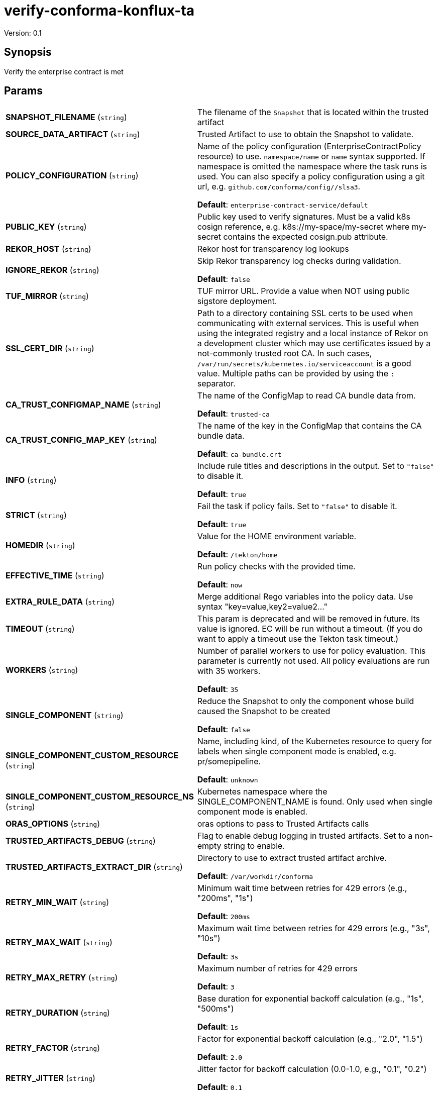 = verify-conforma-konflux-ta

Version: 0.1

== Synopsis

Verify the enterprise contract is met

== Params
[horizontal]

*SNAPSHOT_FILENAME* (`string`):: The filename of the `Snapshot` that is located within the trusted artifact

*SOURCE_DATA_ARTIFACT* (`string`):: Trusted Artifact to use to obtain the Snapshot to validate.

*POLICY_CONFIGURATION* (`string`):: Name of the policy configuration (EnterpriseContractPolicy
resource) to use. `namespace/name` or `name` syntax supported. If
namespace is omitted the namespace where the task runs is used.
You can also specify a policy configuration using a git url, e.g.
`github.com/conforma/config//slsa3`.

+
*Default*: `enterprise-contract-service/default`
*PUBLIC_KEY* (`string`):: Public key used to verify signatures. Must be a valid k8s cosign reference, e.g. k8s://my-space/my-secret where my-secret contains the expected cosign.pub attribute.
*REKOR_HOST* (`string`):: Rekor host for transparency log lookups
*IGNORE_REKOR* (`string`):: Skip Rekor transparency log checks during validation.
+
*Default*: `false`
*TUF_MIRROR* (`string`):: TUF mirror URL. Provide a value when NOT using public sigstore deployment.
*SSL_CERT_DIR* (`string`):: Path to a directory containing SSL certs to be used when communicating
with external services. This is useful when using the integrated registry
and a local instance of Rekor on a development cluster which may use
certificates issued by a not-commonly trusted root CA. In such cases,
`/var/run/secrets/kubernetes.io/serviceaccount` is a good value. Multiple
paths can be provided by using the `:` separator.

*CA_TRUST_CONFIGMAP_NAME* (`string`):: The name of the ConfigMap to read CA bundle data from.
+
*Default*: `trusted-ca`
*CA_TRUST_CONFIG_MAP_KEY* (`string`):: The name of the key in the ConfigMap that contains the CA bundle data.
+
*Default*: `ca-bundle.crt`
*INFO* (`string`):: Include rule titles and descriptions in the output. Set to `"false"` to disable it.
+
*Default*: `true`
*STRICT* (`string`):: Fail the task if policy fails. Set to `"false"` to disable it.
+
*Default*: `true`
*HOMEDIR* (`string`):: Value for the HOME environment variable.
+
*Default*: `/tekton/home`
*EFFECTIVE_TIME* (`string`):: Run policy checks with the provided time.
+
*Default*: `now`
*EXTRA_RULE_DATA* (`string`):: Merge additional Rego variables into the policy data. Use syntax "key=value,key2=value2..."
*TIMEOUT* (`string`):: This param is deprecated and will be removed in future. Its value is ignored. EC will be run without a timeout. (If you do want to apply a timeout use the Tekton task timeout.)

*WORKERS* (`string`):: Number of parallel workers to use for policy evaluation. This parameter is currently not used. All policy evaluations are run with 35 workers.

+
*Default*: `35`
*SINGLE_COMPONENT* (`string`):: Reduce the Snapshot to only the component whose build caused the Snapshot to be created
+
*Default*: `false`
*SINGLE_COMPONENT_CUSTOM_RESOURCE* (`string`):: Name, including kind, of the Kubernetes resource to query for labels when single component mode is enabled, e.g. pr/somepipeline.

+
*Default*: `unknown`
*SINGLE_COMPONENT_CUSTOM_RESOURCE_NS* (`string`):: Kubernetes namespace where the SINGLE_COMPONENT_NAME is found. Only used when single component mode is enabled.

*ORAS_OPTIONS* (`string`):: oras options to pass to Trusted Artifacts calls
*TRUSTED_ARTIFACTS_DEBUG* (`string`):: Flag to enable debug logging in trusted artifacts. Set to a non-empty string to enable.
*TRUSTED_ARTIFACTS_EXTRACT_DIR* (`string`):: Directory to use to extract trusted artifact archive.
+
*Default*: `/var/workdir/conforma`
*RETRY_MIN_WAIT* (`string`):: Minimum wait time between retries for 429 errors (e.g., "200ms", "1s")
+
*Default*: `200ms`
*RETRY_MAX_WAIT* (`string`):: Maximum wait time between retries for 429 errors (e.g., "3s", "10s")
+
*Default*: `3s`
*RETRY_MAX_RETRY* (`string`):: Maximum number of retries for 429 errors
+
*Default*: `3`
*RETRY_DURATION* (`string`):: Base duration for exponential backoff calculation (e.g., "1s", "500ms")
+
*Default*: `1s`
*RETRY_FACTOR* (`string`):: Factor for exponential backoff calculation (e.g., "2.0", "1.5")
+
*Default*: `2.0`
*RETRY_JITTER* (`string`):: Jitter factor for backoff calculation (0.0-1.0, e.g., "0.1", "0.2")
+
*Default*: `0.1`

== Results

[horizontal]
*TEST_OUTPUT*:: Short summary of the policy evaluation for each image
